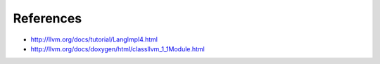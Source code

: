 ============================================================
References
============================================================

* http://llvm.org/docs/tutorial/LangImpl4.html
* http://llvm.org/docs/doxygen/html/classllvm_1_1Module.html
